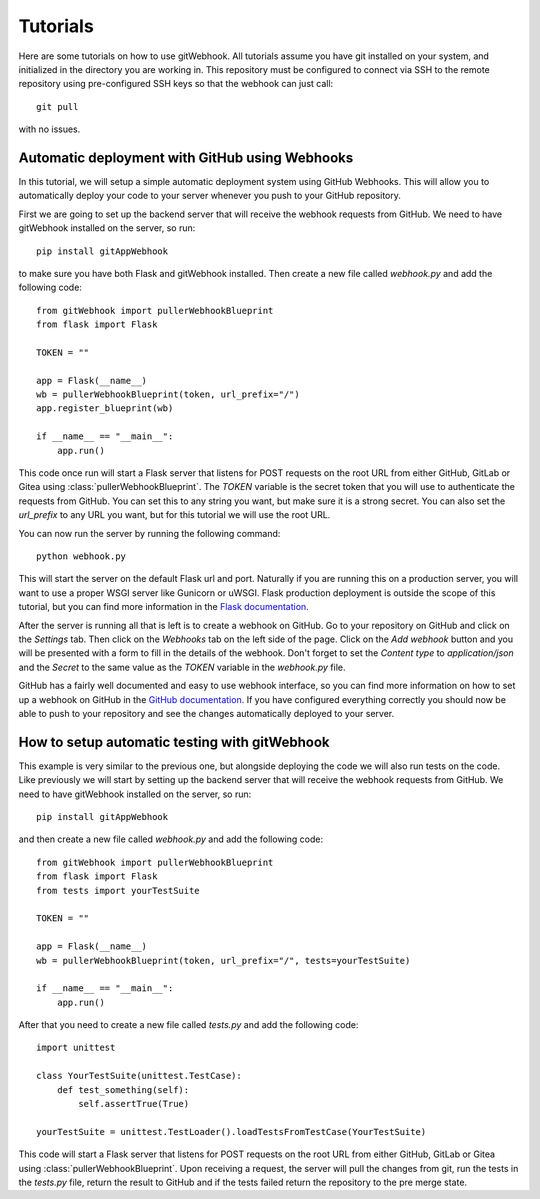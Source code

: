 Tutorials
==========

Here are some tutorials on how to use gitWebhook.
All tutorials assume you have git installed on your system, and initialized in the directory you are working in.
This repository must be configured to connect via SSH to the remote repository using pre-configured SSH keys so that the webhook can just call::
    
    git pull    

with no issues.

Automatic deployment with GitHub using Webhooks
------------------------------------------------

In this tutorial, we will setup a simple automatic deployment system using GitHub Webhooks.
This will allow you to automatically deploy your code to your server whenever you push to your GitHub repository.

First we are going to set up the backend server that will receive the webhook requests from GitHub.
We need to have gitWebhook installed on the server, so run::

    pip install gitAppWebhook

to make sure you have both Flask and gitWebhook installed.
Then create a new file called `webhook.py` and add the following code::

    from gitWebhook import pullerWebhookBlueprint
    from flask import Flask

    TOKEN = ""

    app = Flask(__name__)
    wb = pullerWebhookBlueprint(token, url_prefix="/")
    app.register_blueprint(wb)

    if __name__ == "__main__":
        app.run()

This code once run will start a Flask server that listens for POST requests on the root URL from either GitHub, GitLab or Gitea using :class:`pullerWebhookBlueprint`.
The `TOKEN` variable is the secret token that you will use to authenticate the requests from GitHub.
You can set this to any string you want, but make sure it is a strong secret.
You can also set the `url_prefix` to any URL you want, but for this tutorial we will use the root URL.

You can now run the server by running the following command::

    python webhook.py

This will start the server on the default Flask url and port.
Naturally if you are running this on a production server, you will want to use a proper WSGI server like Gunicorn or uWSGI.
Flask production deployment is outside the scope of this tutorial, but you can find more information in the `Flask documentation <https://flask.palletsprojects.com/en/1.1.x/deploying/>`_.

After the server is running all that is left is to create a webhook on GitHub.
Go to your repository on GitHub and click on the `Settings` tab.
Then click on the `Webhooks` tab on the left side of the page.
Click on the `Add webhook` button and you will be presented with a form to fill in the details of the webhook.
Don't forget to set the `Content type` to `application/json` and the `Secret` to the same value as the `TOKEN` variable in the `webhook.py` file.

GitHub has a fairly well documented and easy to use webhook interface, so you can find more information on how to set up a webhook on GitHub in the `GitHub documentation <https://developer.github.com/webhooks/creating/>`_.
If you have configured everything correctly you should now be able to push to your repository and see the changes automatically deployed to your server.

How to setup automatic testing with gitWebhook
----------------------------------------------

This example is very similar to the previous one, but alongside deploying the code we will also run tests on the code.
Like previously we will start by setting up the backend server that will receive the webhook requests from GitHub.
We need to have gitWebhook installed on the server, so run::

    pip install gitAppWebhook

and then create a new file called `webhook.py` and add the following code::

    from gitWebhook import pullerWebhookBlueprint
    from flask import Flask
    from tests import yourTestSuite

    TOKEN = ""

    app = Flask(__name__)
    wb = pullerWebhookBlueprint(token, url_prefix="/", tests=yourTestSuite)

    if __name__ == "__main__":
        app.run()

After that you need to create a new file called `tests.py` and add the following code::

    import unittest

    class YourTestSuite(unittest.TestCase):
        def test_something(self):
            self.assertTrue(True)

    yourTestSuite = unittest.TestLoader().loadTestsFromTestCase(YourTestSuite)

This code will start a Flask server that listens for POST requests on the root URL from either GitHub, GitLab or Gitea using :class:`pullerWebhookBlueprint`.
Upon receiving a request, the server will pull the changes from git, run the tests in the `tests.py` file, return the result to GitHub and if the tests failed return the repository to the pre merge state.